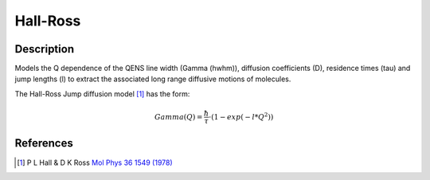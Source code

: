 .. _func-Hall-Ross:

=========
Hall-Ross
=========

.. index:: Hall-Ross

Description
-----------

Models the Q dependence of the QENS line width (Gamma (hwhm)), diffusion
coefficients (D), residence times (tau) and jump lengths (l) to extract the
associated long range diffusive motions of molecules.

The Hall-Ross Jump diffusion model [1]_ has the form:

.. math:: Gamma(Q) = \frac{\hbar}{\tau} \cdot (1-exp(-l*Q^2))

.. attributes::

.. properties::

References
----------

.. [1] P L Hall & D K Ross `Mol Phys 36 1549 (1978) <http://dx.doi.org/10.1080/00268978100100521>`__

.. categories::

.. sourcelink::
